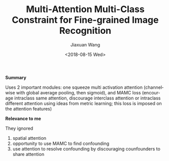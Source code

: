 #+TITLE: Multi-Attention Multi-Class Constraint for Fine-grained Image Recognition
#+DATE: <2018-08-15 Wed>
#+AUTHOR: Jiaxuan Wang
#+EMAIL: jiaxuan@umich
#+OPTIONS: ':nil *:t -:t ::t <:t H:3 \n:nil ^:t arch:headline author:t c:nil
#+OPTIONS: creator:comment d:(not "LOGBOOK") date:t e:t email:nil f:t inline:t
#+OPTIONS: num:t p:nil pri:nil stat:t tags:t tasks:t tex:t timestamp:t toc:t
#+OPTIONS: todo:t |:t
#+CREATOR: Emacs 25.1.1 (Org mode 8.2.10)
#+DESCRIPTION:
#+EXCLUDE_TAGS: noexport
#+KEYWORDS:
#+LANGUAGE: en
#+SELECT_TAGS: export

*Summary*

Uses 2 important modules: one squeeze multi activation attention (channelwise
with global average pooling, then sigmoid), and MAMC loss (encourage
intraclass same attention, discourage interclass attention or intraclass
different attention using ideas from metric learning; this loss is imposed on
the attention features)

*Relevance to me* 

They ignored

1) spatial attention
2) opportunity to use MAMC to find confounding
3) use attention to resolve confounding by discouraging counfounders to share
   attention


